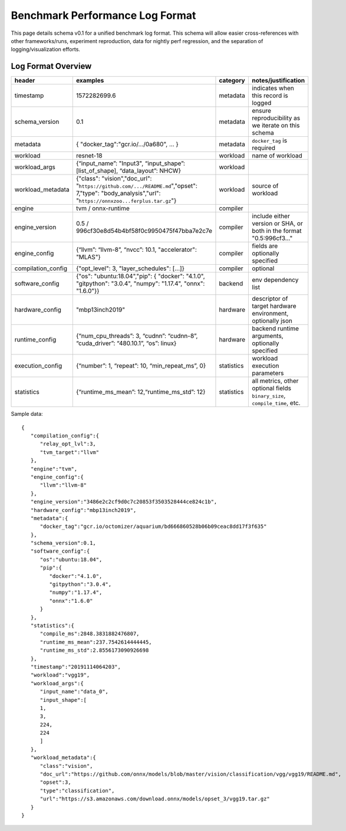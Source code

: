 ..  Licensed to the Apache Software Foundation (ASF) under one
    or more contributor license agreements.  See the NOTICE file
    distributed with this work for additional information
    regarding copyright ownership.  The ASF licenses this file
    to you under the Apache License, Version 2.0 (the
    "License"); you may not use this file except in compliance
    with the License.  You may obtain a copy of the License at

..    http://www.apache.org/licenses/LICENSE-2.0

..  Unless required by applicable law or agreed to in writing,
    software distributed under the License is distributed on an
    "AS IS" BASIS, WITHOUT WARRANTIES OR CONDITIONS OF ANY
    KIND, either express or implied.  See the License for the
    specific language governing permissions and limitations
    under the License.

====================================
**Benchmark Performance Log Format**
====================================
This page details schema v0.1 for a unified benchmark log format. This schema will allow easier cross-references with other frameworks/runs, experiment reproduction, data for nightly perf regression, and the separation of logging/visualization efforts.

*******************
Log Format Overview
*******************

+-----------------------+------------------------------------------------------------------------------------------------------------------------------------------------------------+--------------+------------------------------------------------------------------------------+
| header                | examples                                                                                                                                                   | category     | notes/justification                                                          |
+=======================+============================================================================================================================================================+==============+==============================================================================+
| timestamp             | 1572282699.6                                                                                                                                               | metadata     | indicates when this record is logged                                         |
+-----------------------+------------------------------------------------------------------------------------------------------------------------------------------------------------+--------------+------------------------------------------------------------------------------+
| schema\_version       | 0.1                                                                                                                                                        | metadata     | ensure reproducibility as we iterate on this schema                          |
+-----------------------+------------------------------------------------------------------------------------------------------------------------------------------------------------+--------------+------------------------------------------------------------------------------+
| metadata              | { "docker\_tag":"gcr.io/.../0a680", ... }                                                                                                                  | metadata     | ``docker_tag`` is required                                                   |
+-----------------------+------------------------------------------------------------------------------------------------------------------------------------------------------------+--------------+------------------------------------------------------------------------------+
| workload              | resnet-18                                                                                                                                                  | workload     | name of workload                                                             |
+-----------------------+------------------------------------------------------------------------------------------------------------------------------------------------------------+--------------+------------------------------------------------------------------------------+
| workload\_args        | {“input\_name”: "Input3", “input\_shape”: [list\_of\_shape], “data\_layout”: NHCW}                                                                         | workload     |                                                                              |
+-----------------------+------------------------------------------------------------------------------------------------------------------------------------------------------------+--------------+------------------------------------------------------------------------------+
| workload\_metadata    | {"class": "vision","doc\_url": "``https://github.com/.../README.md``","opset": 7,"type": "body\_analysis","url": "``https://onnxzoo...ferplus.tar.gz``"}   | workload     | source of workload                                                           |
+-----------------------+------------------------------------------------------------------------------------------------------------------------------------------------------------+--------------+------------------------------------------------------------------------------+
| engine                | tvm / onnx-runtime                                                                                                                                         | compiler     |                                                                              |
+-----------------------+------------------------------------------------------------------------------------------------------------------------------------------------------------+--------------+------------------------------------------------------------------------------+
| engine\_version       | 0.5 / 996cf30e8d54b4bf58f0c9950475f47bba7e2c7e                                                                                                             | compiler     | include either version or SHA, or both in the format "0.5:996cf3..."         |
+-----------------------+------------------------------------------------------------------------------------------------------------------------------------------------------------+--------------+------------------------------------------------------------------------------+
| engine\_config        | {“llvm”: “llvm-8”, “nvcc”: 10.1, "accelerator": "MLAS"}                                                                                                    | compiler     | fields are optionally specified                                              |
+-----------------------+------------------------------------------------------------------------------------------------------------------------------------------------------------+--------------+------------------------------------------------------------------------------+
| compilation\_config   | {"opt\_level": 3, "layer\_schedules": [...]}                                                                                                               | compiler     | optional                                                                     |
+-----------------------+------------------------------------------------------------------------------------------------------------------------------------------------------------+--------------+------------------------------------------------------------------------------+
| software\_config      | {"os": "ubuntu:18.04","pip": { "docker": "4.1.0", "gitpython": "3.0.4", "numpy": "1.17.4", "onnx": "1.6.0"}}                                               | backend      | env dependency list                                                          |
+-----------------------+------------------------------------------------------------------------------------------------------------------------------------------------------------+--------------+------------------------------------------------------------------------------+
| hardware\_config      | "mbp13inch2019"                                                                                                                                            | hardware     | descriptor of target hardware environment, optionally json                   |
+-----------------------+------------------------------------------------------------------------------------------------------------------------------------------------------------+--------------+------------------------------------------------------------------------------+
| runtime\_config       | {“num\_cpu\_threads”: 3, “cudnn”: “cudnn-8”, “cuda\_driver”: “480.10.1”, “os”: linux}                                                                      | hardware     | backend runtime arguments, optionally specified                              |
+-----------------------+------------------------------------------------------------------------------------------------------------------------------------------------------------+--------------+------------------------------------------------------------------------------+
| execution\_config     | {“number”: 1, “repeat”: 10, “min\_repeat\_ms”, 0}                                                                                                          | statistics   | workload execution parameters                                                |
+-----------------------+------------------------------------------------------------------------------------------------------------------------------------------------------------+--------------+------------------------------------------------------------------------------+
| statistics            | {“runtime\_ms\_mean”: 12,“runtime\_ms\_std”: 12}                                                                                                           | statistics   | all metrics, other optional fields ``binary_size``, ``compile_time``, etc.   |
+-----------------------+------------------------------------------------------------------------------------------------------------------------------------------------------------+--------------+------------------------------------------------------------------------------+

Sample data: 

::

   {
      "compilation_config":{
         "relay_opt_lvl":3,
         "tvm_target":"llvm"
      },   
      "engine":"tvm",
      "engine_config":{
         "llvm":"llvm-8"
      },   
      "engine_version":"3486e2c2cf9d0c7c20853f3503528444ce824c1b",
      "hardware_config":"mbp13inch2019",
      "metadata":{
         "docker_tag":"gcr.io/octomizer/aquarium/bd666860528b06b09ceac8dd17f3f635"
      },   
      "schema_version":0.1,
      "software_config":{
         "os":"ubuntu:18.04",
         "pip":{
            "docker":"4.1.0",
            "gitpython":"3.0.4",
            "numpy":"1.17.4",
            "onnx":"1.6.0"
         }    
      },   
      "statistics":{
         "compile_ms":2848.3831882476807,
         "runtime_ms_mean":237.7542614444445,
         "runtime_ms_std":2.8556173090926698
      },   
      "timestamp":"20191114064203",
      "workload":"vgg19",
      "workload_args":{
         "input_name":"data_0",
         "input_shape":[
         1,   
         3,   
         224, 
         224  
         ]    
      },   
      "workload_metadata":{
         "class":"vision",
         "doc_url":"https://github.com/onnx/models/blob/master/vision/classification/vgg/vgg19/README.md",
         "opset":3,
         "type":"classification",
         "url":"https://s3.amazonaws.com/download.onnx/models/opset_3/vgg19.tar.gz"
      }    
   }
